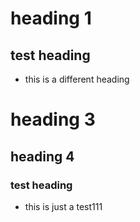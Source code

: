 * heading 1
** test heading
- this is a different heading
* heading 3
** heading 4
*** test heading
:PROPERTIES:
:ID: 100
:END:
- this is just a test111
